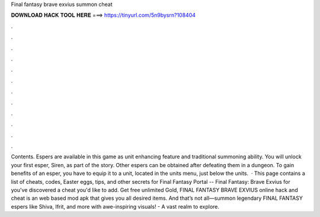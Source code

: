 Final fantasy brave exvius summon cheat

𝐃𝐎𝐖𝐍𝐋𝐎𝐀𝐃 𝐇𝐀𝐂𝐊 𝐓𝐎𝐎𝐋 𝐇𝐄𝐑𝐄 ===> https://tinyurl.com/5n9bysrn?108404

.

.

.

.

.

.

.

.

.

.

.

.

Contents. Espers are available in this game as unit enhancing feature and traditional summoning ability. You will unlock your first esper, Siren, as part of the story. Other espers can be obtained after defeating them in a dungeon. To gain benefits of an esper, you have to equip it to a unit, located in the units menu, just below the units.  · This page contains a list of cheats, codes, Easter eggs, tips, and other secrets for Final Fantasy Portal -- Final Fantasy: Brave Exvius for  you've discovered a cheat you'd like to add. Get free unlimited Gold, FINAL FANTASY BRAVE EXVIUS online hack and cheat is an web based mod apk that gives you all desired items. And that’s not all—summon legendary FINAL FANTASY espers like Shiva, Ifrit, and more with awe-inspiring visuals! - A vast realm to explore.